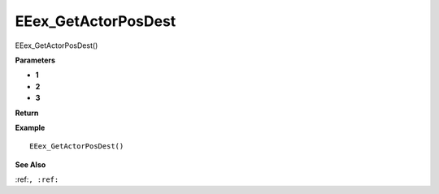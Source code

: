 .. _EEex_GetActorPosDest:

===================================
EEex_GetActorPosDest 
===================================

EEex_GetActorPosDest()



**Parameters**

* **1**
* **2**
* **3**


**Return**


**Example**

::

   EEex_GetActorPosDest()

**See Also**

:ref:``, :ref:`` 


